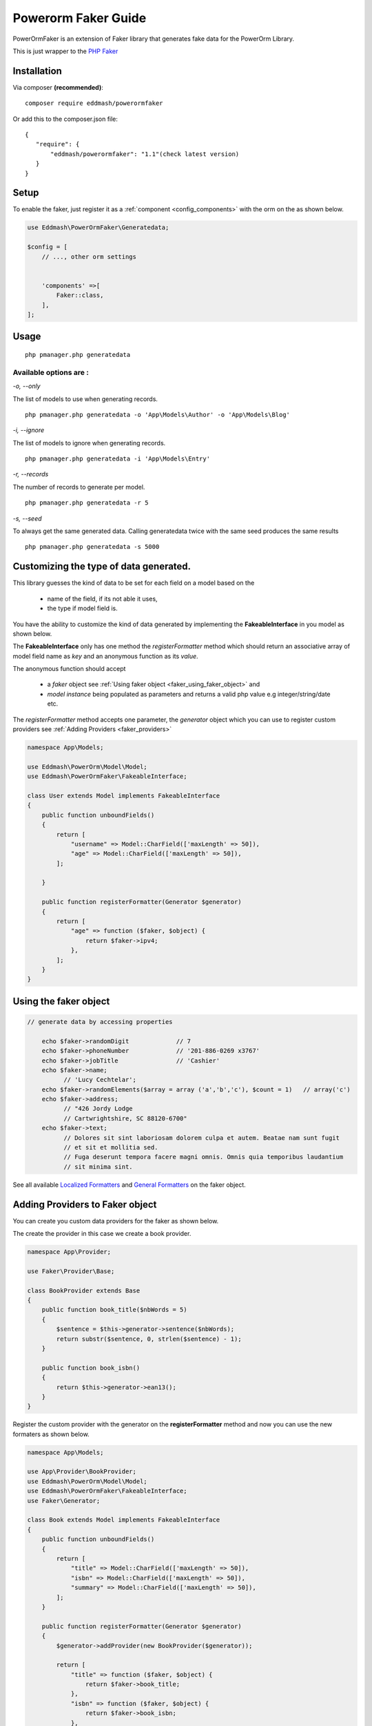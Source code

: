 Powerorm Faker Guide
#######################

.. _faker_home:

PowerOrmFaker is an extension of Faker library that generates fake data for the PowerOrm Library.

This is just wrapper to the `PHP Faker <https://github.com/fzaninotto/Faker>`_

Installation
------------

Via composer **(recommended)**::

	composer require eddmash/powerormfaker

Or add this to the composer.json file::

	{
	   "require": {
	       "eddmash/powerormfaker": "1.1"(check latest version)
	   }
	}

.. _faker_setup:

Setup
-----

To enable the faker, just register it as a
:ref:`component <config_components>` with the orm on the as shown below.

.. code-block:: php

    use Eddmash\PowerOrmFaker\Generatedata;

    $config = [
        // ..., other orm settings


        'components' =>[
            Faker::class,
        ],
    ];

Usage
-----

::

   php pmanager.php generatedata

Available options are :
.......................

`-o, --only`

The list of models to use when generating records.

::

    php pmanager.php generatedata -o 'App\Models\Author' -o 'App\Models\Blog'

`-i, --ignore`

The list of models to ignore when generating records.

::

    php pmanager.php generatedata -i 'App\Models\Entry'

`-r, --records`

The number of records to generate per model.

::

    php pmanager.php generatedata -r 5

`-s, --seed`

To always get the same generated data. Calling generatedata twice with the same seed produces the same results

::

    php pmanager.php generatedata -s 5000

Customizing the type of data generated.
---------------------------------------

This library guesses the kind of data to be set for each field on a model based on the

    - name of the field, if its not able it uses,
    - the type if model field is.

You have the ability to customize the kind of data generated by implementing the **FakeableInterface** in you model
as shown below.

The **FakeableInterface** only has one method the *registerFormatter* method which should return an associative array
of model field name as *key* and an anonymous function as its *value*.

The anonymous function should accept

    - a *faker* object see :ref:`Using faker object <faker_using_faker_object>` and
    - *model instance* being populated as parameters and returns a valid php value e.g integer/string/date etc.

The *registerFormatter* method accepts one parameter, the *generator* object which you can use to register custom
providers see :ref:`Adding Providers <faker_providers>`

.. code-block:: php

    namespace App\Models;

    use Eddmash\PowerOrm\Model\Model;
    use Eddmash\PowerOrmFaker\FakeableInterface;

    class User extends Model implements FakeableInterface
    {
        public function unboundFields()
        {
            return [
                "username" => Model::CharField(['maxLength' => 50]),
                "age" => Model::CharField(['maxLength' => 50]),
            ];

        }

        public function registerFormatter(Generator $generator)
        {
            return [
                "age" => function ($faker, $object) {
                    return $faker->ipv4;
                },
            ];
        }
    }

.. _faker_using_faker_object:

Using the faker object
----------------------

.. code-block:: php

    // generate data by accessing properties

        echo $faker->randomDigit             // 7
        echo $faker->phoneNumber             // '201-886-0269 x3767'
        echo $faker->jobTitle                // 'Cashier'
        echo $faker->name;
              // 'Lucy Cechtelar';
        echo $faker->randomElements($array = array ('a','b','c'), $count = 1)   // array('c')
        echo $faker->address;
              // "426 Jordy Lodge
              // Cartwrightshire, SC 88120-6700"
        echo $faker->text;
              // Dolores sit sint laboriosam dolorem culpa et autem. Beatae nam sunt fugit
              // et sit et mollitia sed.
              // Fuga deserunt tempora facere magni omnis. Omnis quia temporibus laudantium
              // sit minima sint.

See all available `Localized Formatters <https://github.com/fzaninotto/Faker#language-specific-formatters>`_
and `General Formatters <https://github.com/fzaninotto/Faker#formatters>`_ on the faker object.

.. _faker_providers:

Adding Providers to Faker object
--------------------------------

You can create you custom data providers for the faker as shown below.

The create the provider in this case we create a book provider.

.. code-block:: php

    namespace App\Provider;

    use Faker\Provider\Base;

    class BookProvider extends Base
    {
        public function book_title($nbWords = 5)
        {
            $sentence = $this->generator->sentence($nbWords);
            return substr($sentence, 0, strlen($sentence) - 1);
        }

        public function book_isbn()
        {
            return $this->generator->ean13();
        }
    }

Register the custom provider with the generator on the **registerFormatter** method
and now you can use the new formaters as shown below.

.. code-block:: php

    namespace App\Models;

    use App\Provider\BookProvider;
    use Eddmash\PowerOrm\Model\Model;
    use Eddmash\PowerOrmFaker\FakeableInterface;
    use Faker\Generator;

    class Book extends Model implements FakeableInterface
    {
        public function unboundFields()
        {
            return [
                "title" => Model::CharField(['maxLength' => 50]),
                "isbn" => Model::CharField(['maxLength' => 50]),
                "summary" => Model::CharField(['maxLength' => 50]),
            ];
        }

        public function registerFormatter(Generator $generator)
        {
            $generator->addProvider(new BookProvider($generator));

            return [
                "title" => function ($faker, $object) {
                    return $faker->book_title;
                },
                "isbn" => function ($faker, $object) {
                    return $faker->book_isbn;
                },
            ];
        }

    }

For in depth details of how this work see
`Faker Internals: Understanding Providers <https://github
.com/fzaninotto/Faker#faker-internals-understanding-providers>`_
